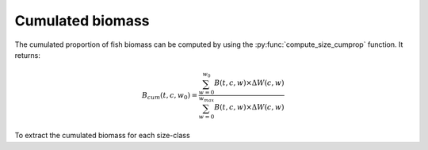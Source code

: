 **********************************************************
Cumulated biomass
**********************************************************

.. ipython:: python
    :suppress:

    import os
    import apecosm
    import xarray as xr
    import matplotlib.pyplot as plt

    domain_ds = xr.open_dataset('data/domains.nc')
    domain = domain_ds['domain_1']

    mesh_file = 'data/pacific_mesh_mask.nc'
    mesh = apecosm.open_mesh_mask(mesh_file)
    mesh

    const = apecosm.open_constants('data/apecosm/')
    const

    data = apecosm.open_apecosm_data('data/apecosm')
    data

    spatial_integral = apecosm.extract_oope_data(data['OOPE'], mesh)
    spatial_integral = spatial_integral.compute()

    regional_spatial_integral = apecosm.extract_oope_data(data['OOPE'], mesh, domain)
    regional_spatial_integral = regional_spatial_integral.compute()

The cumulated proportion of fish biomass can be computed by using the
:py:func:`compute_size_cumprop` function. It returns:

.. math::

    B_{cum}(t, c, w_0) = \dfrac{\sum_{w=0}^{w_0} B(t, c, w) \times \Delta W (c, w)}{\sum_{w=0}^{w_{max}} B(t, c, w) \times \Delta W (c, w)}

To extract the cumulated biomass for each size-class